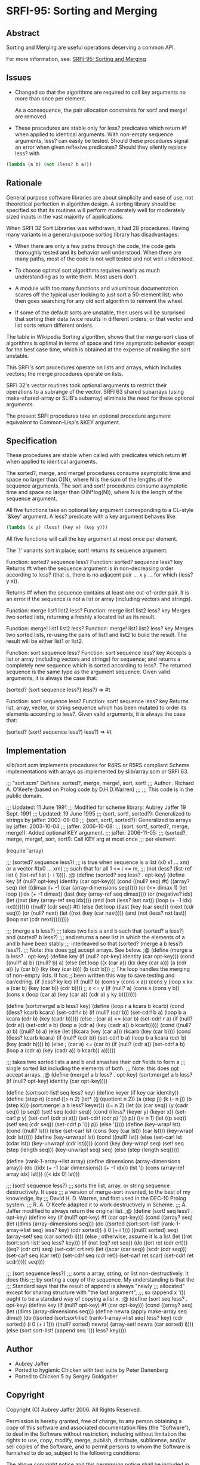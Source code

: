 * SRFI-95: Sorting and Merging
** Abstract
Sorting and Merging are useful operations deserving a common API.

For more information, see: [[https://srfi.schemers.org/srfi-95/][SRFI-95: Sorting and Merging]]
** Issues
  * Changed so that the algorithms are required to call key arguments no more than once per element.

    As a consequence, the pair allocation constraints for sort! and merge! are removed.

  * These procedures are stable only for less? predicates which return #f when applied to identical arguments. With non-empty sequence arguments, less? can easily be
    tested. Should these procedures signal an error when given reflexive predicates? Should they silently replace less? with

#+BEGIN_SRC scheme
(lambda (a b) (not (less? b a)))
#+END_SRC
** Rationale
General purpose software libraries are about simplicity and ease of use, not theoretical perfection in algorithm design. A sorting library should be specified so that its routines will perform moderately well for moderately sized inputs in the vast majority of applications.

When SRFI 32 Sort Libraries was withdrawn, it had 28 procedures. Having many variants in a general-purpose sorting library has disadvantages:

  * When there are only a few paths through the code, the code gets thoroughly tested and its behavior well understood. When there are many paths, most of the code is not well tested and not well understood.

  * To choose optimal sort algorithms requires nearly as much understanding as to write them. Most users don't.

  * A module with too many functions and voluminous documentation scares off the typical user looking to just sort a 50-element list; who then goes searching for any old sort algorithm to reinvent the wheel.

  * If some of the default sorts are unstable, then users will be surprised that sorting their data twice results in different orders; or that vector and list sorts return different orders.

The table in Wikipedia Sorting algorithm, shows that the merge-sort class of algorithms is optimal in terms of space and time asymptotic behavior except for the best case time, which is obtained at the expense of making the sort unstable.

This SRFI's sort procedures operate on lists and arrays, which includes vectors; the merge procedures operate on lists.

SRFI 32's vector routines took optional arguments to restrict their operations to a subrange of the vector. SRFI 63 shared subarrays (using make-shared-array or SLIB's
subarray) eliminate the need for these optional arguments.

The present SRFI procedures take an optional procedure argument equivalent to Common-Lisp's &KEY argument.
** Specification
These procedures are stable when called with predicates which return #f when applied to identical arguments.

The sorted?, merge, and merge! procedures consume asymptotic time and space no larger than O(N), where N is the sum of the lengths of the sequence arguments. The sort and sort! procedures consume asymptotic time and space no larger than O(N*log(N)), where N is the length of the sequence argument.

All five functions take an optional key argument corresponding to a CL-style `&key' argument. A less? predicate with a key argument behaves like:

#+BEGIN_SRC scheme
(lambda (x y) (less? (key x) (key y)))
#+END_SRC

All five functions will call the key argument at most once per element.

The `!' variants sort in place; sort! returns its sequence argument.

Function: sorted? sequence less?
Function: sorted? sequence less? key
    Returns #t when the sequence argument is in non-decreasing order according to less? (that is, there is no adjacent pair ... x y ... for which (less? y x)).

    Returns #f when the sequence contains at least one out-of-order pair. It is an error if the sequence is not a list or array (including vectors and strings).

Function: merge list1 list2 less?
Function: merge list1 list2 less? key
    Merges two sorted lists, returning a freshly allocated list as its result.

Function: merge! list1 list2 less?
Function: merge! list1 list2 less? key
    Merges two sorted lists, re-using the pairs of list1 and list2 to build the result. The result will be either list1 or list2.

Function: sort sequence less?
Function: sort sequence less? key
    Accepts a list or array (including vectors and strings) for sequence; and returns a completely new sequence which is sorted according to less?. The returned sequence
    is the same type as the argument sequence. Given valid arguments, it is always the case that:

    (sorted? (sort sequence less?) less?) => #t

Function: sort! sequence less?
Function: sort! sequence less? key
    Returns list, array, vector, or string sequence which has been mutated to order its elements according to less?. Given valid arguments, it is always the case that:

    (sorted? (sort! sequence less?) less?) => #t
** Implementation
slib/sort.scm implements procedures for R4RS or R5RS compliant Scheme implementations with arrays as implemented by slib/array.scm or SRFI 63.

;;; "sort.scm" Defines: sorted?, merge, merge!, sort, sort!
;;; Author : Richard A. O'Keefe (based on Prolog code by D.H.D.Warren)
;;;
;;; This code is in the public domain.

;;; Updated: 11 June 1991
;;; Modified for scheme library: Aubrey Jaffer 19 Sept. 1991
;;; Updated: 19 June 1995
;;; (sort, sort!, sorted?): Generalized to strings by jaffer: 2003-09-09
;;; (sort, sort!, sorted?): Generalized to arrays by jaffer: 2003-10-04
;;; jaffer: 2006-10-08:
;;; (sort, sort!, sorted?, merge, merge!): Added optional KEY argument.
;;; jaffer: 2006-11-05:
;;; (sorted?, merge, merge!, sort, sort!): Call KEY arg at most once
;;; per element.

(require 'array)

;;; (sorted? sequence less?)
;;; is true when sequence is a list (x0 x1 ... xm) or a vector #(x0 ... xm)
;;; such that for all 1 <= i <= m,
;;;     (not (less? (list-ref list i) (list-ref list (- i 1)))).
;@
(define (sorted? seq less? . opt-key)
  (define key (if (null? opt-key) identity (car opt-key)))
  (cond ((null? seq) #t)
    ((array? seq)
     (let ((dimax (+ -1 (car (array-dimensions seq)))))
       (or (<= dimax 1)
           (let loop ((idx (+ -1 dimax))
              (last (key (array-ref seq dimax))))
         (or (negative? idx)
             (let ((nxt (key (array-ref seq idx))))
                       (and (not (less? last nxt))
                (loop (+ -1 idx) nxt))))))))
    ((null? (cdr seq)) #t)
    (else
     (let loop ((last (key (car seq)))
            (next (cdr seq)))
       (or (null? next)
           (let ((nxt (key (car next))))
         (and (not (less? nxt last))
              (loop nxt (cdr next)))))))))

;;; (merge a b less?)
;;; takes two lists a and b such that (sorted? a less?) and (sorted? b less?)
;;; and returns a new list in which the elements of a and b have been stably
;;; interleaved so that (sorted? (merge a b less?) less?).
;;; Note:  this does _not_ accept arrays.  See below.
;@
(define (merge a b less? . opt-key)
  (define key (if (null? opt-key) identity (car opt-key)))
  (cond ((null? a) b)
    ((null? b) a)
    (else
     (let loop ((x (car a)) (kx (key (car a))) (a (cdr a))
            (y (car b)) (ky (key (car b))) (b (cdr b)))
       ;; The loop handles the merging of non-empty lists.  It has
       ;; been written this way to save testing and car/cdring.
       (if (less? ky kx)
           (if (null? b)
           (cons y (cons x a))
           (cons y (loop x kx a (car b) (key (car b)) (cdr b))))
           ;; x <= y
           (if (null? a)
           (cons x (cons y b))
           (cons x (loop (car a) (key (car a)) (cdr a) y ky b))))))))

(define (sort:merge! a b less? key)
  (define (loop r a kcara b kcarb)
    (cond ((less? kcarb kcara)
       (set-cdr! r b)
       (if (null? (cdr b))
           (set-cdr! b a)
           (loop b a kcara (cdr b) (key (cadr b)))))
      (else             ; (car a) <= (car b)
       (set-cdr! r a)
       (if (null? (cdr a))
           (set-cdr! a b)
           (loop a (cdr a) (key (cadr a)) b kcarb)))))
  (cond ((null? a) b)
    ((null? b) a)
    (else
     (let ((kcara (key (car a)))
           (kcarb (key (car b))))
       (cond
        ((less? kcarb kcara)
         (if (null? (cdr b))
         (set-cdr! b a)
         (loop b a kcara (cdr b) (key (cadr b))))
         b)
        (else           ; (car a) <= (car b)
         (if (null? (cdr a))
         (set-cdr! a b)
         (loop a (cdr a) (key (cadr a)) b kcarb))
         a))))))

;;; takes two sorted lists a and b and smashes their cdr fields to form a
;;; single sorted list including the elements of both.
;;; Note:  this does _not_ accept arrays.
;@
(define (merge! a b less? . opt-key)
  (sort:merge! a b less? (if (null? opt-key) identity (car opt-key))))

(define (sort:sort-list! seq less? key)
  (define keyer (if key car identity))
  (define (step n)
    (cond ((> n 2) (let* ((j (quotient n 2))
              (a (step j))
              (k (- n j))
              (b (step k)))
             (sort:merge! a b less? keyer)))
      ((= n 2) (let ((x (car seq))
             (y (cadr seq))
             (p seq))
             (set! seq (cddr seq))
             (cond ((less? (keyer y) (keyer x))
                (set-car! p y)
                (set-car! (cdr p) x)))
             (set-cdr! (cdr p) '())
             p))
      ((= n 1) (let ((p seq))
             (set! seq (cdr seq))
             (set-cdr! p '())
             p))
      (else '())))
  (define (key-wrap! lst)
    (cond ((null? lst))
      (else (set-car! lst (cons (key (car lst)) (car lst)))
        (key-wrap! (cdr lst)))))
  (define (key-unwrap! lst)
    (cond ((null? lst))
      (else (set-car! lst (cdar lst))
        (key-unwrap! (cdr lst)))))
  (cond (key
     (key-wrap! seq)
     (set! seq (step (length seq)))
     (key-unwrap! seq)
     seq)
    (else
     (step (length seq)))))

(define (rank-1-array->list array)
  (define dimensions (array-dimensions array))
  (do ((idx (+ -1 (car dimensions)) (+ -1 idx))
       (lst '() (cons (array-ref array idx) lst)))
      ((< idx 0) lst)))

;;; (sort! sequence less?)
;;; sorts the list, array, or string sequence destructively.  It uses
;;; a version of merge-sort invented, to the best of my knowledge, by
;;; David H. D.  Warren, and first used in the DEC-10 Prolog system.
;;; R. A. O'Keefe adapted it to work destructively in Scheme.
;;; A. Jaffer modified to always return the original list.
;@
(define (sort! seq less? . opt-key)
  (define key (if (null? opt-key) #f (car opt-key)))
  (cond ((array? seq)
     (let ((dims (array-dimensions seq)))
       (do ((sorted (sort:sort-list! (rank-1-array->list seq) less? key)
            (cdr sorted))
        (i 0 (+ i 1)))
           ((null? sorted) seq)
         (array-set! seq (car sorted) i))))
    (else                 ; otherwise, assume it is a list
     (let ((ret (sort:sort-list! seq less? key)))
       (if (not (eq? ret seq))
           (do ((crt ret (cdr crt)))
           ((eq? (cdr crt) seq)
            (set-cdr! crt ret)
            (let ((scar (car seq)) (scdr (cdr seq)))
              (set-car! seq (car ret)) (set-cdr! seq (cdr ret))
              (set-car! ret scar) (set-cdr! ret scdr)))))
       seq))))

;;; (sort sequence less?)
;;; sorts a array, string, or list non-destructively.  It does this
;;; by sorting a copy of the sequence.  My understanding is that the
;;; Standard says that the result of append is always "newly
;;; allocated" except for sharing structure with "the last argument",
;;; so (append x '()) ought to be a standard way of copying a list x.
;@
(define (sort seq less? . opt-key)
  (define key (if (null? opt-key) #f (car opt-key)))
  (cond ((array? seq)
     (let ((dims (array-dimensions seq)))
       (define newra (apply make-array seq dims))
       (do ((sorted (sort:sort-list! (rank-1-array->list seq) less? key)
            (cdr sorted))
        (i 0 (+ i 1)))
           ((null? sorted) newra)
         (array-set! newra (car sorted) i))))
    (else (sort:sort-list! (append seq '()) less? key))))
** Author
 * Aubrey Jaffer
 * Ported to hygienic Chicken with test suite by Peter Danenberg
 * Ported to Chicken 5 by Sergey Goldgaber
** Copyright
Copyright (C) Aubrey Jaffer 2006. All Rights Reserved.

Permission is hereby granted, free of charge, to any person obtaining a copy of this software and associated documentation files (the "Software"), to deal in the Software without restriction, including without limitation the rights to use, copy, modify, merge, publish, distribute, sublicense, and/or sell copies of the Software, and to permit persons to whom the Software is furnished to do so, subject to the following conditions:

The above copyright notice and this permission notice shall be included in all copies or substantial portions of the Software.

THE SOFTWARE IS PROVIDED "AS IS", WITHOUT WARRANTY OF ANY KIND, EXPRESS OR IMPLIED, INCLUDING BUT NOT LIMITED TO THE WARRANTIES OF MERCHANTABILITY, FITNESS FOR A PARTICULAR PURPOSE AND NONINFRINGEMENT. IN NO EVENT SHALL THE AUTHORS OR COPYRIGHT HOLDERS BE LIABLE FOR ANY CLAIM, DAMAGES OR OTHER LIABILITY, WHETHER IN AN ACTION OF CONTRACT, TORT OR OTHERWISE, ARISING FROM, OUT OF OR IN CONNECTION WITH THE SOFTWARE OR THE USE OR OTHER DEALINGS IN THE SOFTWARE.
** Version history
 * [[https://github.com/diamond-lizard/srfi-95/releases/tag/0.1][2.0]] - Ported to Chicken Scheme 5

